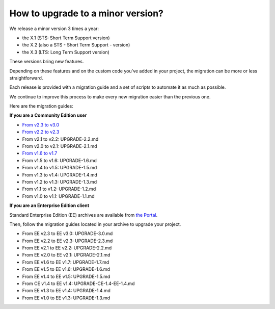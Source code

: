 How to upgrade to a minor version?
==================================

We release a minor version 3 times a year:

* the X.1 (STS: Short Term Support version)
* the X.2 (also a STS - Short Term Support - version)
* the X.3 (LTS: Long Term Support version)

These versions bring new features.

Depending on these features and on the custom code you've added in your project, the migration can be more or less straightforward.

Each release is provided with a migration guide and a set of scripts to automate it as much as possible.

We continue to improve this process to make every new migration easier than the previous one.

Here are the migration guides:

**If you are a Community Edition user**

* `From v2.3 to v3.0`_
* `From v2.2 to v2.3`_
* From v2.1 to v2.2: UPGRADE-2.2.md
* From v2.0 to v2.1: UPGRADE-2.1.md
* `From v1.6 to v1.7`_
* From v1.5 to v1.6: UPGRADE-1.6.md
* From v1.4 to v1.5: UPGRADE-1.5.md
* From v1.3 to v1.4: UPGRADE-1.4.md
* From v1.2 to v1.3: UPGRADE-1.3.md
* From v1.1 to v1.2: UPGRADE-1.2.md
* From v1.0 to v1.1: UPGRADE-1.1.md

.. _From v2.3 to v3.0: https://github.com/akeneo/pim-community-standard/blob/3.0/UPGRADE-3.0.md
.. _From v2.2 to v2.3: https://github.com/akeneo/pim-community-standard/blob/2.3/UPGRADE-2.3.md
.. _From v1.6 to v1.7: https://github.com/akeneo/pim-community-standard/blob/1.7/UPGRADE-1.7.md

**If you are an Enterprise Edition client**

Standard Enterprise Edition (EE) archives are available from `the Portal <https://help.akeneo.com/portal/articles/get-akeneo-pim-enterprise-archive.html?utm_source=akeneo-docs&utm_campaign=migration>`_.

Then, follow the migration guides located in your archive to upgrade your project.

* From EE v2.3 to EE v3.0: UPGRADE-3.0.md
* From EE v2.2 to EE v2.3: UPGRADE-2.3.md
* From EE v2.1 to EE v2.2: UPGRADE-2.2.md
* From EE v2.0 to EE v2.1: UPGRADE-2.1.md
* From EE v1.6 to EE v1.7: UPGRADE-1.7.md
* From EE v1.5 to EE v1.6: UPGRADE-1.6.md
* From EE v1.4 to EE v1.5: UPGRADE-1.5.md
* From CE v1.4 to EE v1.4: UPGRADE-CE-1.4-EE-1.4.md
* From EE v1.3 to EE v1.4: UPGRADE-1.4.md
* From EE v1.0 to EE v1.3: UPGRADE-1.3.md